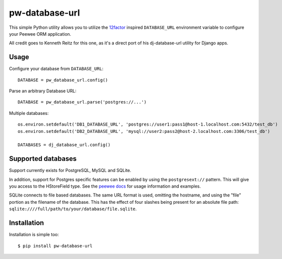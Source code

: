 pw-database-url
~~~~~~~~~~~~~~~

This simple Python utility allows you to utilize the
`12factor <http://www.12factor.net/backing-services>`_ inspired
``DATABASE_URL`` environment variable to configure your Peewee ORM application.

All credit goes to Kenneth Reitz for this one, as it's a direct
port of his dj-database-url utility for Django apps.


Usage
-----

Configure your database from ``DATABASE_URL``::

    DATABASE = pw_database_url.config()

Parse an arbitrary Database URL::

    DATABASE = pw_database_url.parse('postgres://...')

Multiple databases::

    os.environ.setdefault('DB1_DATABASE_URL', 'postgres://user1:pass1@host-1.localhost.com:5432/test_db')
    os.environ.setdefault('DB2_DATABASE_URL', 'mysql://user2:pass2@host-2.localhost.com:3306/test_db')

    DATABASES = dj_database_url.config()

Supported databases
-------------------

Support currently exists for PostgreSQL, MySQL and SQLite.

In addition, support for Postgres specific features can be enabled by using the
``postgresext://`` pattern. This will give you access to the HStoreField type.
See the `peewee docs <http://peewee.readthedocs.org/en/latest/peewee/playhouse.html#postgresql-hstore>`_ for usage information and examples.

SQLite connects to file based databases. The same URL format is used, omitting
the hostname, and using the "file" portion as the filename of the database.
This has the effect of four slashes being present for an absolute file path:
``sqlite:////full/path/to/your/database/file.sqlite``.

Installation
------------

Installation is simple too::

    $ pip install pw-database-url

